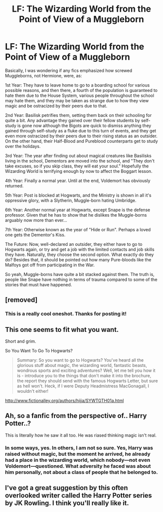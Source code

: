 #+TITLE: LF: The Wizarding World from the Point of View of a Muggleborn

* LF: The Wizarding World from the Point of View of a Muggleborn
:PROPERTIES:
:Author: ObsessionObsessor
:Score: 21
:DateUnix: 1556191865.0
:DateShort: 2019-Apr-25
:FlairText: Request
:END:
Basically, I was wondering if any fics emphasized how screwed Muggleborns, not Hermione, were, as:

1st Year: They have to leave home to go to a boarding school for various possible reasons, and then there, a fourth of the population is guaranteed to hate them due to the House System, various people throughout the school may hate them, and they may be taken as strange due to how they view magic and be ostracized by their peers due to that.

2nd Year: Basilisk petrifies them, setting them back on their schooling for quite a bit. Any advantage they gained over their fellow students by self-study is gone now although the Bigots are quick to dismiss anything they gained through self-study as a fluke due to this turn of events, and they get even more ostracized by their peers due to their rising status as an outsider. On the other hand, their Half-Blood and Pureblood counterparts get to study over the holidays.

3rd Year: The year after finding out about magical creatures like Basilisks living in the school, Dementors are moved into the school, and "They don't take excuses, so if you skip class, they will eat your soul." Hopefully the Wizarding World is terrifying enough by now to affect the Boggart lesson.

4th Year: Finally a normal year. Until at the end, Voldemort has obviously returned.

5th Year: Post is blocked at Hogwarts, and the Ministry is shown in all it's oppressive glory, with a Slytherin, Muggle-born hating Umbridge.

6th Year: Another normal year at Hogwarts, except Snape is the defense professor. Given that he has to show that he dislikes the Muggle-borns arguably now more than ever...

7th Year: Otherwise known as the year of "Hide or Run". Perhaps a loved one gets the Dementor's Kiss.

The Future: Now, well-declared an outsider, they either have to go to Hogwarts again, or try and get a job with the limited contacts and job skills they have. Naturally, they choose the second option. What exactly do they do? Besides that, it should be pointed out how many Pure-bloods like the Malfoys got off from participating in the War.

So yeah, Muggle-borns have quite a bit stacked against them. The truth is, people like Snape have nothing in terms of trauma compared to some of the stories that must have happened.


** [removed]
:PROPERTIES:
:Score: 16
:DateUnix: 1556198821.0
:DateShort: 2019-Apr-25
:END:

*** This is a really cool oneshot. Thanks for posting it!
:PROPERTIES:
:Author: Imborednow
:Score: 2
:DateUnix: 1556227375.0
:DateShort: 2019-Apr-26
:END:


** This one seems to fit what you want.

Short and grim.

So You Want To Go To Hogwarts?

#+begin_quote
  Summary: So you want to go to Hogwarts? You've heard all the glorious stuff about magic, the wizarding world, fantastic beasts, wondrous sports and exciting adventures? Well, let me tell you how it is - introduce you to the things that don't make it into the brochure, the report they should send with the famous Hogwarts Letter, but sure as hell won't. Heck, if I were Deputy Headmistress MacGonagall, I wouldn't either!
#+end_quote

[[http://www.fictionalley.org/authors/hijja/SYWTGTH01a.html]]
:PROPERTIES:
:Author: Madeline_Basset
:Score: 2
:DateUnix: 1556272595.0
:DateShort: 2019-Apr-26
:END:


** Ah, so a fanfic from the perspective of.. Harry Potter..?

This is literally how he saw it all too. He was riased thinking magic isn't real.
:PROPERTIES:
:Author: themegaweirdthrow
:Score: 3
:DateUnix: 1556211361.0
:DateShort: 2019-Apr-25
:END:

*** In some ways, yes. In others, I am not so sure. Yes, Harry was raised without magic, but the moment he arrived, he already had a place in the wizarding world, which nobody---not even Voldemort---questioned. What adversity he faced was about him personally, not about a class of people that he belonged to.
:PROPERTIES:
:Author: turbinicarpus
:Score: 6
:DateUnix: 1556233150.0
:DateShort: 2019-Apr-26
:END:


** I've got a great suggestion by this often overlooked writer called the Harry Potter series by JK Rowling. I think you'll really like it.
:PROPERTIES:
:Author: Wassa110
:Score: -1
:DateUnix: 1556230602.0
:DateShort: 2019-Apr-26
:END:
